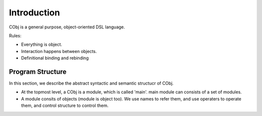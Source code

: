 ************
Introduction
************

CObj is a general purpose, object-oriented DSL language.

Rules:

- Everything is object.
- Interaction happens between objects.
- Definitional binding and rebinding

Program Structure
~~~~~~~~~~~~~~~~~
In this section, we describe the abstract syntactic and semantic structucr of CObj.

- At the topmost level, a CObj is a module, which is called 'main'. main module can consists of a set of modules.
- A module consits of objects (module is object too). We use names to refer them, and use operaters to operate them, and control structure to control them.
